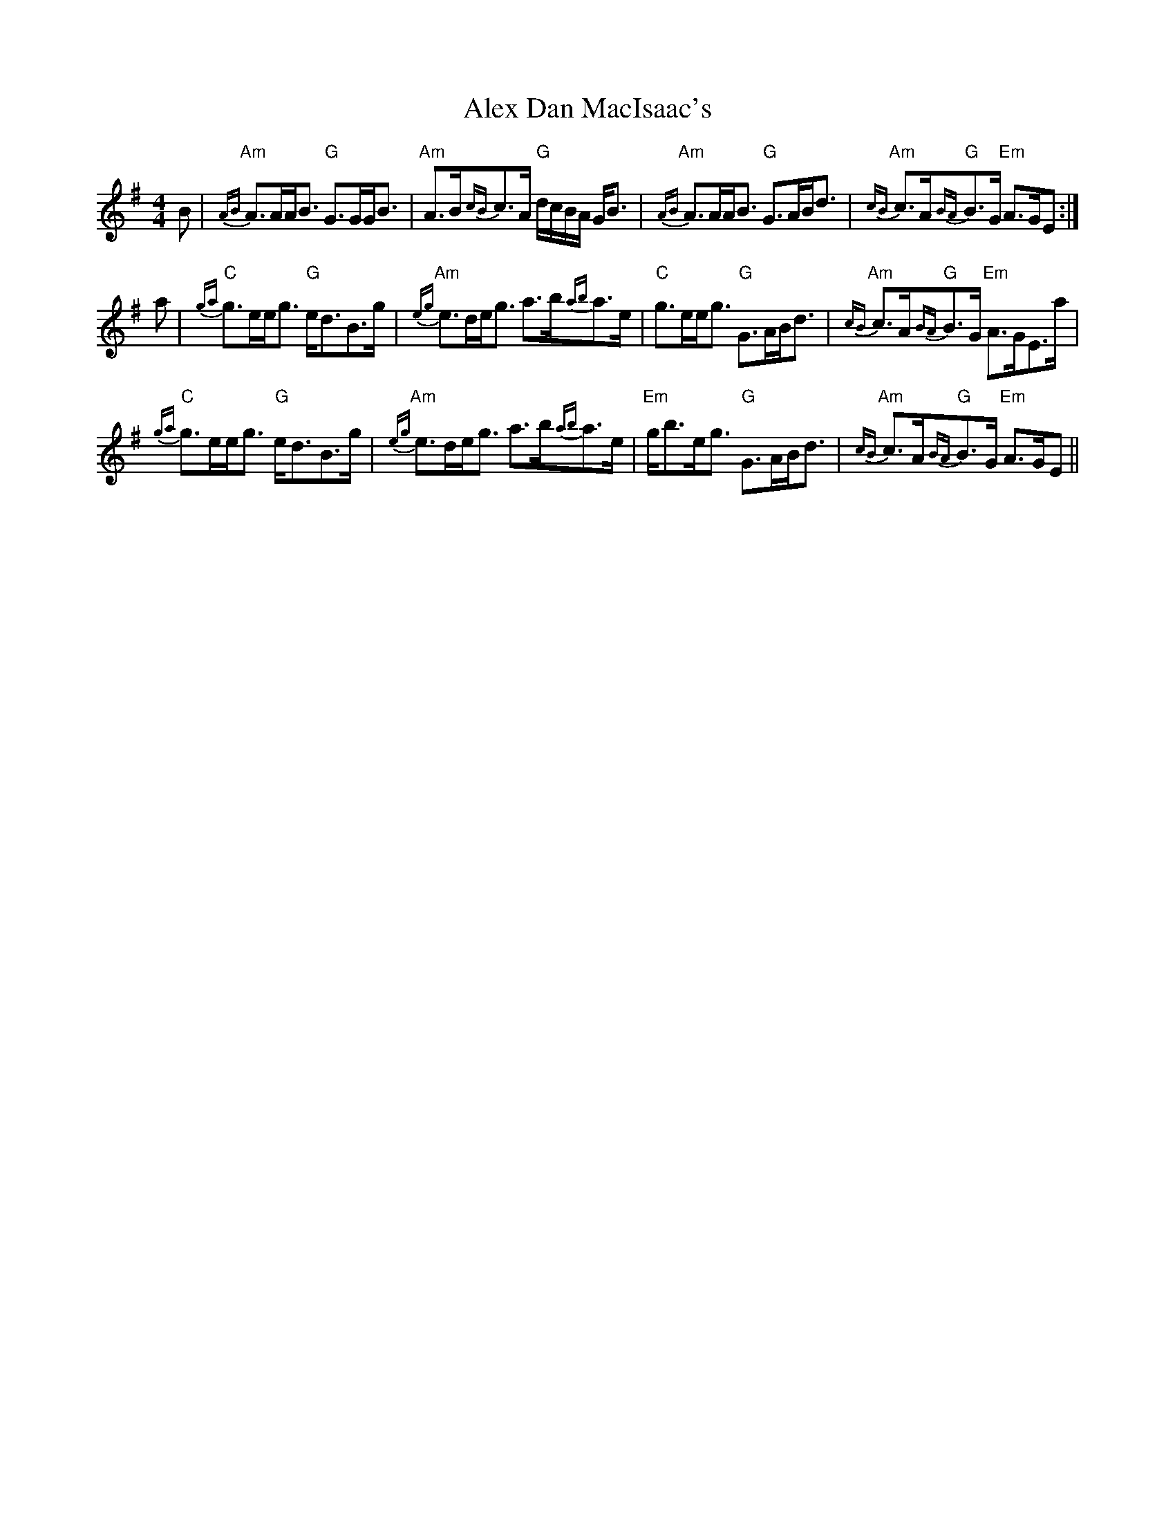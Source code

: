X: 870
T: Alex Dan MacIsaac's
R: strathspey
M: 4/4
K: Adorian
B|"Am"{AB}A>AA<B "G"G>GG<B|"Am"A>B{cB}c>A "G"d/c/B/A/ G<B|"Am"{AB}A>AA<B "G"G>AB<d|"Am"{cB}c>A"G"{BA}B>G "Em"A>GE:|
a|"C"{ga}g>ee<g "G"e<dB>g|"Am"{eg}e>de<g a>b{ab}a>e|"C"g>ee<g "G"G>AB<d|"Am"{cB}c>A"G"{BA}B>G "Em"A>GE>a|
"C"{ga}g>ee<g "G"e<dB>g|"Am"{eg}e>de<g a>b{ab}a>e|"Em"g<be<g "G"G>AB<d|"Am"{cB}c>A"G"{BA}B>G "Em"A>GE||

